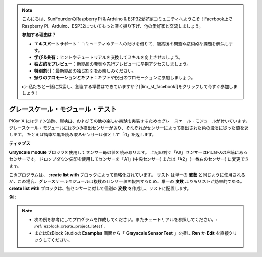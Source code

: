.. note::

    こんにちは、SunFounderのRaspberry Pi & Arduino & ESP32愛好家コミュニティへようこそ！Facebook上でRaspberry Pi、Arduino、ESP32についてもっと深く掘り下げ、他の愛好家と交流しましょう。

    **参加する理由は？**

    - **エキスパートサポート**：コミュニティやチームの助けを借りて、販売後の問題や技術的な課題を解決します。
    - **学び＆共有**：ヒントやチュートリアルを交換してスキルを向上させましょう。
    - **独占的なプレビュー**：新製品の発表や先行プレビューに早期アクセスしましょう。
    - **特別割引**：最新製品の独占割引をお楽しみください。
    - **祭りのプロモーションとギフト**：ギフトや祝日のプロモーションに参加しましょう。

    👉 私たちと一緒に探索し、創造する準備はできていますか？[|link_sf_facebook|]をクリックして今すぐ参加しましょう！

グレースケール・モジュール・テスト
====================================

PiCar-X にはライン追跡、崖検出、およびその他の楽しい実験を実装するためのグレースケール・モジュールが付いています。 グレースケール・モジュールには3つの検出センサーがあり、それぞれがセンサーによって検出された色の濃淡に従った値を返します。 たとえば純粋な黒を読み取るセンサーは値として「0」を返します。

**ティップス**

.. image:: img/sp210512_115406.png

**Grayscale module** ブロックを使用してセンサー毎の値を読み取ります。 上記の例で「A0」センサーはPiCar-Xの左端にあるセンサーです。 ドロップダウン矢印を使用してセンサーを「A1」(中央センサー) または「A2」(一番右のセンサー) に変更できます。

.. image:: img/sp210512_120023.png

このプログラムは、 **create list with** ブロックによって簡略化されています。 **リスト** は単一の **変数** と同じように使用されるが、この場合、グレースケールモジュールは複数のセンサー値を報告するため、単一の **変数** よりもリストが効果的である。 **create list with** ブロックは、各センサーに対して個別の **変数** を作成し、リストに配置します。

**例：**

.. note::

    * 次の例を参考にしてプログラムを作成してください。またチュートリアルを参照してください。: :ref:`ezblock:create_project_latest`.
    * またはEzBlock Studioの **Examples** 画面から「 **Grayscale Sensor Test** 」を探し **Run** か **Edit** を直接クリックしてください。

.. image:: img/sp210512_120508.png